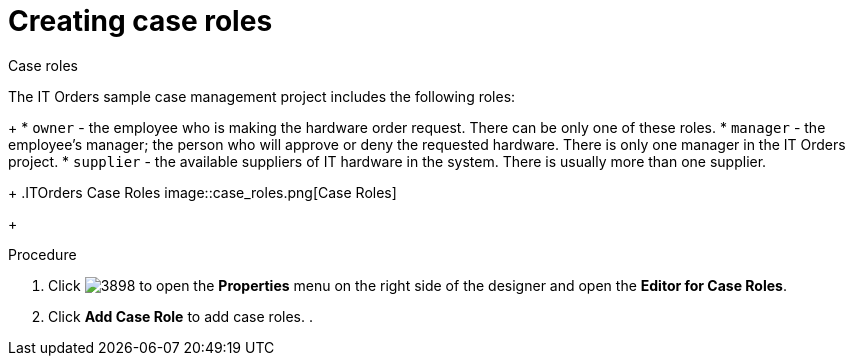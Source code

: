 [id='case-management-itorders-roles-proc-{context}']
= Creating case roles

Case roles 

The IT Orders sample case management project includes the following roles:
+
* `owner` - the employee who is making the hardware order request. There can be only one of these roles.
* `manager` - the employee's manager; the person who will approve or deny the requested hardware. There is only one manager in the IT Orders project.
* `supplier` - the available suppliers of IT hardware in the system. There is usually more than one supplier.
+
.ITOrders Case Roles
image::case_roles.png[Case Roles]
+

.Procedure 
. Click image:3898.png[] to open the *Properties* menu on the right side of the designer and open the *Editor for Case Roles*. 
. Click *Add Case Role* to add case roles. 
. 


